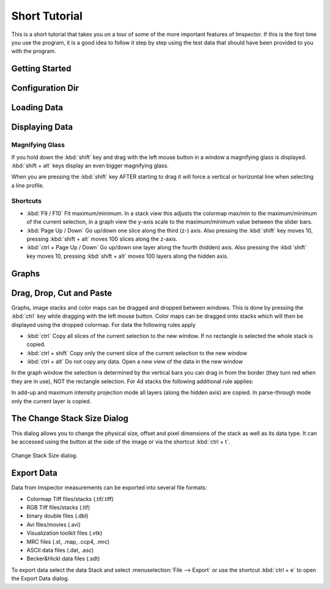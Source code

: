 .. _ShortTutorial:

==============
Short Tutorial
==============

This is a short tutorial that takes you on a tour of some of the more important features of Imspector. If this is the
first time you use the program, it is a good idea to follow it step by step using the test data that should have
been provided to you with the program.


Getting Started
----------------

.. _ConfigDir:

Configuration Dir
-----------------

.. todo:: Empty

Loading Data
------------

.. todo:: Empty

Displaying Data
---------------

Magnifying Glass
****************

If you hold down the :kbd:`shift` key and drag with the left mouse button in a window a magnifying glass is
displayed. :kbd:`shift + alt` keys display an even bigger magnifying glass.

When you are pressing the :kbd:`shift` key AFTER starting to drag it will force a vertical or horizontal line when
selecting a line profile.

Shortcuts
*********

* :kbd:`F9 / F10` Fit maximum/minimum.
  In a stack view this adjusts the colormap max/min to the maximum/minimum of the current selection, in a graph view the y-axis scale to the maximum/minimum value between the slider bars.
* :kbd:`Page Up / Down` Go up/down one slice along the third (z-) axis.
  Also pressing the :kbd:`shift` key moves 10, pressing :kbd:`shift + alt` moves 100 slices along the z-axis.
* :kbd:`ctrl + Page Up / Down` Go up/down one layer along the fourth (hidden) axis.
  Also pressing the :kbd:`shift` key moves 10, pressing :kbd:`shift + alt` moves 100 layers along the hidden axis.

Graphs
------

.. todo:: Empty

Drag, Drop, Cut and Paste
----------------------------

Graphs, image stacks and color maps can be dragged and dropped between windows. This is done by pressing the
:kbd:`ctrl` key while dragging with the left mouse button. Color maps can be dragged onto stacks which will then be
displayed using the dropped colormap. For data the following rules apply

* :kbd:`ctrl` Copy all slices of the current selection to the new window. If no rectangle is selected the whole stack
  is copied.
* :kbd:`ctrl + shift` Copy only the current slice of the current selection to the new window
* :kbd:`ctrl + alt` Do not copy any data. Open a new view of the data in the new window

In the graph window the selection is determined by the vertical bars you can drag in from the border (they turn red
when they are in use), NOT the rectangle selection. For 4d stacks the following additional rule applies:

In add-up and maximum intensity projection mode all layers (along the hidden axis) are copied. In parse-through mode only the current layer is copied.

The Change Stack Size Dialog
----------------------------

This dialog allows you to change the physical size, offset and pixel dimensions of the stack as well as its data type.
It can be accessed using the button at the side of the image or via the shortcut :kbd:`ctrl + t`.

.. figure:: /images/ui/change_stack_size_dialog.png
   :width: 10 cm
   :align: center

   Change Stack Size dialog.

Export Data
-----------

Data from Imspector measurements can be exported into several file formats:

- Colormap Tiff files/stacks (.tif/.tiff)
- RGB Tiff files/stacks (.tif)
- binary double files (.dbl)
- Avi files/movies (.avi)
- Visualization toolkit files (.vtk)
- MRC files (.st, .map, .ccp4, .mrc)
- ASCII data files (.dat, .asc)
- Becker&Hickl data files (.sdt)

To export data select the data Stack and select :menuselection:`File --> Export` or use the shortcut :kbd:`ctrl + e` to open the Export Data dialog.